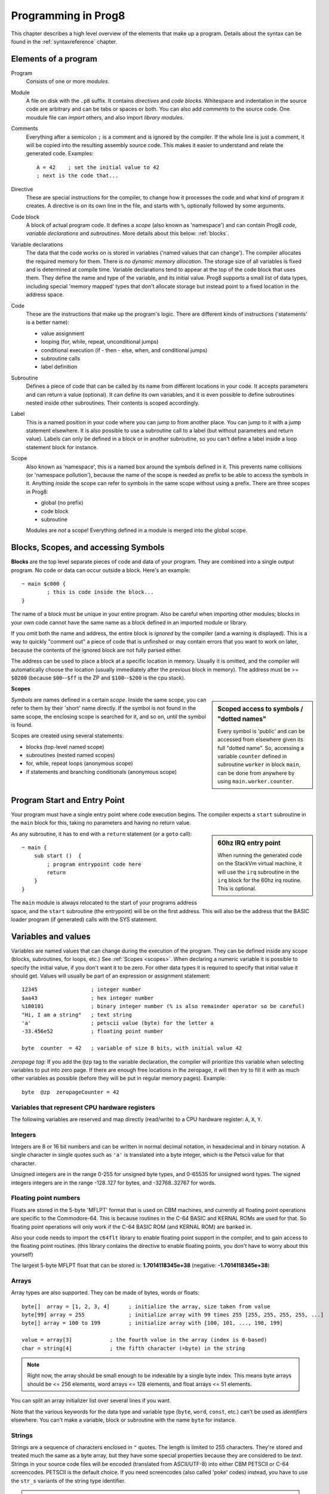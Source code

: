 .. _programstructure:

====================
Programming in Prog8
====================

This chapter describes a high level overview of the elements that make up a program.
Details about the syntax can be found in the :ref:`syntaxreference` chapter.


Elements of a program
---------------------

Program
	Consists of one or more *modules*.

Module
	A file on disk with the ``.p8`` suffix. It contains *directives* and *code blocks*.
	Whitespace and indentation in the source code are arbitrary and can be tabs or spaces or both.
	You can also add *comments* to the source code.
	One moudule file can *import* others, and also import *library modules*.

Comments
	Everything after a semicolon ``;`` is a comment and is ignored by the compiler.
	If the whole line is just a comment, it will be copied into the resulting assembly source code.
	This makes it easier to understand and relate the generated code. Examples::

		A = 42    ; set the initial value to 42
		; next is the code that...

Directive
	These are special instructions for the compiler, to change how it processes the code
	and what kind of program it creates. A directive is on its own line in the file, and
	starts with ``%``, optionally followed by some arguments.

Code block
	A block of actual program code. It defines a *scope* (also known as 'namespace') and
	can contain Prog8 *code*, *variable declarations* and *subroutines*.
	More details about this below: :ref:`blocks`.

Variable declarations
	The data that the code works on is stored in variables ('named values that can change').
	The compiler allocates the required memory for them.
	There is *no dynamic memory allocation*. The storage size of all variables
	is fixed and is determined at compile time.
	Variable declarations tend to appear at the top of the code block that uses them.
	They define the name and type of the variable, and its initial value.
	Prog8 supports a small list of data types, including special 'memory mapped' types
	that don't allocate storage but instead point to a fixed location in the address space.

Code
	These are the instructions that make up the program's logic. There are different kinds of instructions
	('statements' is a better name):

	- value assignment
	- looping  (for, while, repeat, unconditional jumps)
	- conditional execution (if - then - else, when, and conditional jumps)
	- subroutine calls
	- label definition

Subroutine
    Defines a piece of code that can be called by its name from different locations in your code.
    It accepts parameters and can return a value (optional).
    It can define its own variables, and it is even possible to define subroutines nested inside other subroutines.
    Their contents is scoped accordingly.

Label
    This is a named position in your code where you can jump to from another place.
    You can jump to it with a jump statement elsewhere. It is also possible to use a
    subroutine call to a label (but without parameters and return value).
    Labels can only be defined in a block or in another subroutine, so you can't define a label
    inside a loop statement block for instance.

Scope
	Also known as 'namespace', this is a named box around the symbols defined in it.
	This prevents name collisions (or 'namespace pollution'), because the name of the scope
	is needed as prefix to be able to access the symbols in it.
	Anything *inside* the scope can refer to symbols in the same scope without using a prefix.
	There are three scopes in Prog8:

	- global (no prefix)
	- code block
	- subroutine

	Modules are *not* a scope! Everything defined in a module is merged into the global scope.


.. _blocks:

Blocks, Scopes, and accessing Symbols
-------------------------------------

**Blocks** are the top level separate pieces of code and data of your program. They are combined
into a single output program.  No code or data can occur outside a block. Here's an example::

	~ main $c000 {
		; this is code inside the block...
	}


The name of a block must be unique in your entire program.
Also be careful when importing other modules; blocks in your own code cannot have
the same name as a block defined in an imported module or library.

If you omit both the name and address, the entire block is *ignored* by the compiler (and a warning is displayed).
This is a way to quickly "comment out" a piece of code that is unfinshed or may contain errors that you
want to work on later, because the contents of the ignored block are not fully parsed either.

The address can be used to place a block at a specific location in memory.
Usually it is omitted, and the compiler will automatically choose the location (usually immediately after
the previous block in memory).
The address must be >= ``$0200`` (because ``$00``--``$ff`` is the ZP and ``$100``--``$200`` is the cpu stack).


.. _scopes:

**Scopes**

.. sidebar::
    Scoped access to symbols / "dotted names"

    Every symbol is 'public' and can be accessed from elsewhere given its full "dotted name".
    So, accessing a variable ``counter`` defined in subroutine ``worker`` in block ``main``,
    can be done from anywhere by using ``main.worker.counter``.

*Symbols* are names defined in a certain *scope*. Inside the same scope, you can refer
to them by their 'short' name directly.  If the symbol is not found in the same scope,
the enclosing scope is searched for it, and so on, until the symbol is found.

Scopes are created using several statements:

- blocks  (top-level named scope)
- subroutines   (nested named scopes)
- for, while, repeat loops   (anonymous scope)
- if statements and branching conditionals    (anonymous scope)


Program Start and Entry Point
-----------------------------

Your program must have a single entry point where code execution begins.
The compiler expects a ``start`` subroutine in the ``main`` block for this,
taking no parameters and having no return value.

.. sidebar::
    60hz IRQ entry point

    When running the generated code on the StackVm virtual machine,
    it will use the ``irq`` subroutine in the ``irq`` block for the
    60hz irq routine. This is optional.

As any subroutine, it has to end with a ``return`` statement (or a ``goto`` call)::

	~ main {
	    sub start ()  {
	        ; program entrypoint code here
	        return
	    }
	}


The ``main`` module is always relocated to the start of your programs
address space, and the ``start`` subroutine (the entrypoint) will be on the
first address. This will also be the address that the BASIC loader program (if generated)
calls with the SYS statement.





Variables and values
--------------------

Variables are named values that can change during the execution of the program.
They can be defined inside any scope (blocks, subroutines, for loops, etc.) See :ref:`Scopes <scopes>`.
When declaring a numeric variable it is possible to specify the initial value, if you don't want it to be zero.
For other data types it is required to specify that initial value it should get.
Values will usually be part of an expression or assignment statement::

    12345                 ; integer number
    $aa43                 ; hex integer number
    %100101               ; binary integer number (% is also remainder operator so be careful)
    "Hi, I am a string"   ; text string
    'a'                   ; petscii value (byte) for the letter a
    -33.456e52            ; floating point number

    byte  counter  = 42   ; variable of size 8 bits, with initial value 42


*zeropage tag:*
If you add the ``@zp`` tag to the variable declaration, the compiler will prioritize this variable
when selecting variables to put into zero page. If there are enough free locations in the zeropage,
it will then try to fill it with as much other variables as possible (before they will be put in regular memory pages).
Example::

    byte  @zp  zeropageCounter = 42


Variables that represent CPU hardware registers
^^^^^^^^^^^^^^^^^^^^^^^^^^^^^^^^^^^^^^^^^^^^^^^

The following variables are reserved
and map directly (read/write) to a CPU hardware register: ``A``, ``X``, ``Y``.


Integers
^^^^^^^^

Integers are 8 or 16 bit numbers and can be written in normal decimal notation,
in hexadecimal and in binary notation.
A single character in single quotes such as ``'a'`` is translated into a byte integer,
which is the Petscii value for that character.

Unsigned integers are in the range 0-255 for unsigned byte types, and 0-65535 for unsigned word types.
The signed integers integers are in the range -128..127 for bytes,
and -32768..32767 for words.


Floating point numbers
^^^^^^^^^^^^^^^^^^^^^^

Floats are stored in the 5-byte 'MFLPT' format that is used on CBM machines,
and currently all floating point operations are specific to the Commodore-64.
This is because routines in the C-64 BASIC and KERNAL ROMs are used for that.
So floating point operations will only work if the C-64 BASIC ROM (and KERNAL ROM)
are banked in.

Also your code needs to import the ``c64flt`` library to enable floating point support
in the compiler, and to gain access to the floating point routines.
(this library contains the directive to enable floating points, you don't have
to worry about this yourself)

The largest 5-byte MFLPT float that can be stored is: **1.7014118345e+38**   (negative: **-1.7014118345e+38**)


Arrays
^^^^^^
Array types are also supported. They can be made of bytes, words or floats::

    byte[]  array = [1, 2, 3, 4]      ; initialize the array, size taken from value
    byte[99] array = 255              ; initialize array with 99 times 255 [255, 255, 255, 255, ...]
    byte[] array = 100 to 199         ; initialize array with [100, 101, ..., 198, 199]

    value = array[3]            ; the fourth value in the array (index is 0-based)
    char = string[4]            ; the fifth character (=byte) in the string

.. note::
    Right now, the array should be small enough to be indexable by a single byte index.
    This means byte arrays should be <= 256 elements, word arrays <= 128 elements, and float
    arrays <= 51 elements.

You can split an array initializer list over several lines if you want.

Note that the various keywords for the data type and variable type (``byte``, ``word``, ``const``, etc.)
can't be used as *identifiers* elsewhere. You can't make a variable, block or subroutine with the name ``byte``
for instance.


Strings
^^^^^^^

Strings are a sequence of characters enclosed in ``"`` quotes. The length is limited to 255 characters.
They're stored and treated much the same as a byte array,
but they have some special properties because they are considered to be *text*.
Strings in your source code files will be encoded (translated from ASCII/UTF-8) into either CBM PETSCII or C-64 screencodes.
PETSCII is the default choice. If you need screencodes (also called 'poke' codes) instead,
you have to use the ``str_s`` variants of the string type identifier.

.. caution::
    It's probably best that you don't change strings after they're created.
    This is because if your program exits and is restarted (without loading it again),
    it will then operate on the changed strings instead of the original ones.
    The same is true for arrays by the way.


Special types: const and memory-mapped
^^^^^^^^^^^^^^^^^^^^^^^^^^^^^^^^^^^^^^

When using ``const``, the value of the 'variable' can no longer be changed.
You'll have to specify the initial value expression. This value is then used
by the compiler everywhere you refer to the constant (and no storage is allocated
for the constant itself). This is only valid for the simple numeric types (byte, word, float).

When using ``&`` (the address-of operator but now applied to a datatype), the variable will point to specific location in memory,
rather than being newly allocated. The initial value (mandatory) must be a valid
memory address.  Reading the variable will read the given data type from the
address you specified, and setting the varible will directly modify that memory location(s)::

	const  byte  max_age = 2000 - 1974      ; max_age will be the constant value 26
	&word  SCREENCOLORS = $d020             ; a 16-bit word at the addres $d020-$d021


.. note::
    Directly accessing random memory locations is not yet supported without the
    intermediate step of declaring a memory-mapped variable for the memory location.
    The advantages of this however, is that it's clearer what the memory location
    stands for, and the compiler also knows the data type.


Converting types into other types
^^^^^^^^^^^^^^^^^^^^^^^^^^^^^^^^^

Sometimes you need an unsigned word where you have an unsigned byte, or you need some other type conversion.
Many type conversions are possible by just writing ``as <type>`` at the end of an expression::

    uword  uw = $ea31
    ubyte  ub = uw as ubyte     ; ub will be $31, identical to lsb(uw)
    float  f = uw as float      ; f will be 59953, but this conversion can be omitted in this case
    word   w = uw as word       ; w will be -5583 (simply reinterpret $ea31 as 2-complement negative number)
    f = 56.777
    ub = f as ubyte             ; ub will be 56

Sometimes it is a straight 'type cast' where the value is simply interpreted as being of the other type,
sometimes an actual value conversion is done to convert it into the targe type.
Try to avoid type conversions as much as possible.


Initial values across multiple runs of the program
^^^^^^^^^^^^^^^^^^^^^^^^^^^^^^^^^^^^^^^^^^^^^^^^^^

When declaring values with an initial value, this value will be set into the variable each time
the program reaches the declaration again. This can be in loops, multiple subroutine calls,
or even multiple invocations of the entire program.  If you omit an initial value, it will
be set to zero only for the first run of the program. A second run will utilize the last value
where it left off (but your code will be a bit smaller because no initialization instructions
are generated)

.. caution::
   variables that get allocated in zero-page will *not* have a zero starting value when you omit
   the variable's initialization. They'll be whatever the last value in that zero page
   location was. So it's best to don't depend on the uninitialized starting value!

.. warning::
    this behavior may change in a future version so that subsequent runs always
    use the same initial values

This only works for simple types, *and not for string variables and arrays*.
It is assumed these are left unchanged by the program.
If you do modify them in-place, you should take care yourself that they work as
expected when the program is restarted.
(This is an optimization choice to avoid having to store two copies of every string and array)


Loops
-----

The *for*-loop is used to let a variable (or register) iterate over a range of values. Iteration is done in steps of 1, but you can change this.
The loop variable can be declared as byte or word earlier so you can reuse it for multiple occasions,
or you can declare one directly in the for statement which will only be visible in the for loop body.
Iterating with a floating point variable is not supported. If you want to loop over a floating-point array, use a loop with an integer index variable instead.

The *while*-loop is used to repeat a piece of code while a certain condition is still true.
The *repeat--until* loop is used to repeat a piece of code until a certain condition is true.

You can also create loops by using the ``goto`` statement, but this should usually be avoided.

.. attention::
    The value of the loop variable or register after executing the loop *is undefined*. Don't use it immediately
    after the loop without first assigning a new value to it!
    (this is an optimization issue to avoid having to deal with mostly useless post-loop logic to adjust the loop variable's value)
    Loop variables that are declared inline are scoped in the loop body so they're not accessible at all after the loop finishes.


Conditional Execution
---------------------

if statements
^^^^^^^^^^^^^

Conditional execution means that the flow of execution changes based on certiain conditions,
rather than having fixed gotos or subroutine calls::

	if A>4 goto overflow

	if X==3  Y = 4
	if X==3  Y = 4 else  A = 2

	if X==5 {
		Y = 99
	} else {
		A = 3
	}


Conditional jumps (``if condition goto label``) are compiled using 6502's branching instructions (such as ``bne`` and ``bcc``) so
the rather strict limit on how *far* it can jump applies. The compiler itself can't figure this
out unfortunately, so it is entirely possible to create code that cannot be assembled successfully.
Thankfully the ``64tass`` assembler that is used has the option to automatically
convert such branches to their opposite + a normal jmp. This is slower and takes up more space
and you will get warning printed if this happens. You may then want to restructure your branches (place target labels closer to the branch,
or reduce code complexity).


There is a special form of the if-statement that immediately translates into one of the 6502's branching instructions.
This allows you to write a conditional jump or block execution directly acting on the current values of the CPU's status register bits.
The eight branching instructions of the CPU each have an if-equivalent (and there are some easier to understand aliases):

====================== =====================
condition              meaning
====================== =====================
``if_cs``              if carry status is set
``if_cc``              if carry status is clear
``if_vs``              if overflow status is set
``if_vc``              if overflow status is clear
``if_eq`` / ``if_z``   if result is equal to zero
``if_ne`` / ``if_nz``  if result is not equal to zero
``if_pl`` / ``if_pos`` if result is 'plus' (>= zero)
``if_mi`` / ``if_neg`` if result is 'minus' (< zero)
====================== =====================

So ``if_cc goto target`` will directly translate into the single CPU instruction ``BCC target``.

.. note::
    For now, the symbols used or declared in the statement block(s) are shared with
    the same scope the if statement itself is in.
    Maybe in the future this will be a separate nested scope, but for now, that is
    only possible when defining a subroutine.

when statement ('jump table')
^^^^^^^^^^^^^^^^^^^^^^^^^^^^^

Instead of writing a bunch of sequential if-elseif statements, it is more readable to
use a ``when`` statement. (It will also result in greatly improved assembly code generation)
Use a ``when`` statement if you have a set of fixed choices that each should result in a certain
action. It is possible to combine several choices to result in the same action::

    when value {
        4 -> c64scr.print("four")
        5 -> c64scr.print("five")
        10,20,30 -> {
            c64scr.print("ten or twenty or thirty")
        }
        else -> c64scr.print("don't know")
    }

The when-*value* can be any expression but the choice values have to evaluate to
compile-time constant integers (bytes or words). They also have to be the same
datatype as the when-value, otherwise no efficient comparison can be done.


Assignments
-----------

Assignment statements assign a single value to a target variable or memory location.
Augmented assignments (such as ``A += X``) are also available, but these are just shorthands
for normal assignments (``A = A + X``).

Only register variables and variables of type byte, word and float can be assigned a new value.
It's not possible to set a new value to string or array variables etc, because they get allocated
a fixed amount of memory which will not change.

.. attention::
    **Data type conversion (in assignments):**
    When assigning a value with a 'smaller' datatype to a register or variable with a 'larger' datatype,
    the value will be automatically converted to the target datatype:  byte --> word --> float.
    So assigning a byte to a word variable, or a word to a floating point variable, is fine.
    The reverse is *not* true: it is *not* possible to assign a value of a 'larger' datatype to
    a variable of a smaller datatype without an explicit conversion. Otherwise you'll get an error telling you
    that there is a loss of precision. You can use builtin functions such as ``round`` and ``lsb`` to convert
    to a smaller datatype, or revert to integer arithmetic.

Direct access to memory locations
^^^^^^^^^^^^^^^^^^^^^^^^^^^^^^^^^
Normally memory locations are accessed by a *memory mapped* name, such as ``c64.BGCOL0`` that is defined
as the memory mapped address $d021.

If you want to access a memory location directly (by using the address itself), without defining
a memory mapped location, you can do so by enclosing the address in ``@(...)``::

    A = @($d020)      ; set the A register to the current c64 screen border color ("peek(53280)")
    @($d020) = 0      ; set the c64 screen border to black ("poke 53280,0")
    @(vic+$20) = 6    ; you can also use expressions to 'calculate' the address


Expressions
-----------

Expressions tell the program to *calculate* something. They consist of
values, variables, operators such as ``+`` and ``-``, function calls, type casts, or other expressions.
Here is an example that calculates to number of seconds in a certain time period::

    num_hours * 3600 + num_minutes * 60 + num_seconds

Long expressions can be split over multiple lines by inserting a line break before or after an operator::

    num_hours * 3600
     + num_minutes * 60
     + num_seconds

In most places where a number or other value is expected, you can use just the number, or a constant expression.
If possible, the expression is parsed and evaluated by the compiler itself at compile time, and the (constant) resulting value is used in its place.
Expressions that cannot be compile-time evaluated will result in code that calculates them at runtime.
Expressions can contain procedure and function calls.
There are various built-in functions such as sin(), cos(), min(), max() that can be used in expressions (see :ref:`builtinfunctions`).
You can also reference idendifiers defined elsewhere in your code.

.. attention::
    **Floating points used in expressions:**

    When a floating point value is used in a calculation, the result will be a floating point, and byte or word values
    will be automatically converted into floats in this case. The compiler will issue a warning though when this happens, because floating
    point calculations are very slow and possibly unintended!

    Calculations with integer variables will not result in floating point values.
    if you divide two integer variables say 32500 and 99 the result will be the integer floor
    division (328) rather than the floating point result (328.2828282828283). If you need the full precision,
    you'll have to make sure at least the first operand is a floating point. You can do this by
    using a floating point value or variable, or use a type cast.
    When the compiler can calculate the result during compile-time, it will try to avoid loss
    of precision though and gives an error if you may be losing a floating point result.



Arithmetic and Logical expressions
^^^^^^^^^^^^^^^^^^^^^^^^^^^^^^^^^^
Arithmetic expressions are expressions that calculate a numeric result (integer or floating point).
Many common arithmetic operators can be used and follow the regular precedence rules.
Logical expressions are expressions that calculate a boolean result: true or false
(which in reality are just a 1 or 0 integer value).

You can use parentheses to group parts of an expresion to change the precedence.
Usually the normal precedence rules apply (``*`` goes before ``+`` etc.) but subexpressions
within parentheses will be evaluated first. So ``(4 + 8) * 2`` is 24 and not 20,
and ``(true or false) and false`` is false instead of true.

.. attention::
    **calculations keep their datatype:**
    When you do calculations on a BYTE type, the result will remain a BYTE.
    When you do calculations on a WORD type, the result will remain a WORD.
    For instance::

        byte b = 44
        word w = b*55   ; the result will be 116! (even though the target variable is a word)
        w *= 999        ; the result will be -15188  (the multiplication stays within a word)

    The compiler will NOT give a warning about this! It's doing this for
    performance reasons - so you won't get sudden 16 bit (or even float)
    calculations where you needed only simple fast byte arithmetic.
    If you do need the extended resulting value, cast at least one of the
    operands of an operator to the larger datatype. For example::

        byte b = 44
        word w = b*55.w     ; the result will be 2420
        w = (b as word)*55  ; same result




Subroutines
-----------

Defining a subroutine
^^^^^^^^^^^^^^^^^^^^^

Subroutines are parts of the code that can be repeatedly invoked using a subroutine call from elsewhere.
Their definition, using the ``sub`` statement, includes the specification of the required parameters and return value.
Subroutines can be defined in a Block, but also nested inside another subroutine. Everything is scoped accordingly.

Calling a subroutine
^^^^^^^^^^^^^^^^^^^^

The arguments in parentheses after the function name, should match the parameters in the subroutine definition.
It is possible to not store the return value but the compiler
will issue a warning then telling you the result values of a subroutine call are discarded.

.. caution::
    Note that due to the way parameters are processed by the compiler,
    subroutines are *non-reentrant*. This means you cannot create recursive calls.
    If you do need a recursive algorithm, you'll have to hand code it in embedded assembly for now,
    or rewrite it into an iterative algorithm.
    Also, subroutines used in the main program should not be used from an IRQ handler. This is because
    the subroutine may be interrupted, and will then call itself from the IRQ handler. Results are
    then undefined because the variables will get overwritten.


.. _builtinfunctions:

Built-in Functions
------------------


There's a set of predefined functions in the language. These are fixed and can't be redefined in user code.
You can use them in expressions and the compiler will evaluate them at compile-time if possible.


sin(x)
	Sine.  (floating point version)

cos(x)
	Cosine.  (floating point version)

sin8u(x)
    Fast 8-bit ubyte sine of angle 0..255, result is in range 0..255

sin8(x)
    Fast 8-bit byte sine of angle 0..255, result is in range -127..127

sin16u(x)
    Fast 16-bit uword sine of angle 0..255, result is in range 0..65535

sin16(x)
    Fast 16-bit word sine of angle 0..255, result is in range -32767..32767

cos8u(x)
    Fast 8-bit ubyte cosine of angle 0..255, result is in range 0..255

cos8(x)
    Fast 8-bit byte cosine of angle 0..255, result is in range -127..127

cos16u(x)
    Fast 16-bit uword cosine of angle 0..255, result is in range 0..65535

cos16(x)
    Fast 16-bit word cosine of angle 0..255, result is in range -32767..32767

abs(x)
	Absolute value.

tan(x)
	Tangent.

atan(x)
	Arctangent.

ln(x)
	Natural logarithm (base e).

log2(x)
    Base 2 logarithm.

sqrt16(w)
	16 bit unsigned integer Square root. Result is unsigned byte.

sqrt(x)
	Floating point Square root.

round(x)
	Rounds the floating point to the closest integer.

floor (x)
	Rounds the floating point down to an integer towards minus infinity.

ceil(x)
	Rounds the floating point up to an integer towards positive infinity.

rad(x)
	Degrees to radians.

deg(x)
	Radians to degrees.

max(x)
	Maximum of the values in the array value x

min(x)
	Minimum of the values in the array value x

avg(x)
	Average of the values in the array value x

sum(x)
	Sum of the values in the array value x

len(x)
    Number of values in the array value x, or the number of characters in a string (excluding the size or 0-byte).
    Note: this can be different from the number of *bytes* in memory if the datatype isn't a byte.
    Note: lengths of strings and arrays are determined at compile-time! If your program modifies the actual
    length of the string during execution, the value of len(string) may no longer be correct!
    (use strlen function if you want to dynamically determine the length)

strlen(str)
    Number of bytes in the string. This value is determined during runtime and counts upto
    the first terminating 0 byte in the string, regardless of the size of the string during compilation time.

lsb(x)
    Get the least significant byte of the word x. Equivalent to the cast "x as ubyte".

msb(x)
    Get the most significant byte of the word x.

mkword(lsb, msb)
    Efficiently create a word value from two bytes (the lsb and the msb). Avoids multiplication and shifting.

any(x)
    1 ('true') if any of the values in the array value x is 'true' (not zero), else 0 ('false')

all(x)
	1 ('true') if all of the values in the array value x are 'true' (not zero), else 0 ('false')

rnd()
    returns a pseudo-random byte from 0..255

rndw()
    returns a pseudo-random word from 0..65535

rndf()
    returns a pseudo-random float between 0.0 and 1.0

lsl(x)
    Shift the bits in x (byte or word) one position to the left.
    Bit 0 is set to 0 (and the highest bit is shifted into the status register's Carry flag)
    Modifies in-place, doesn't return a value (so can't be used in an expression).

lsr(x)
    Shift the bits in x (byte or word) one position to the right.
    The highest bit is set to 0 (and bit 0 is shifted into the status register's Carry flag)
    Modifies in-place, doesn't return a value (so can't be used in an expression).

rol(x)
    Rotate the bits in x (byte or word) one position to the left.
    This uses the CPU's rotate semantics: bit 0 will be set to the current value of the Carry flag,
    while the highest bit will become the new Carry flag value.
    (essentially, it is a 9-bit or 17-bit rotation)
    Modifies in-place, doesn't return a value (so can't be used in an expression).

rol2(x)
    Like _rol but now as 8-bit or 16-bit rotation.
    It uses some extra logic to not consider the carry flag as extra rotation bit.
    Modifies in-place, doesn't return a value (so can't be used in an expression).

ror(x)
    Rotate the bits in x (byte or word) one position to the right.
    This uses the CPU's rotate semantics: the highest bit will be set to the current value of the Carry flag,
    while bit 0 will become the new Carry flag value.
    (essentially, it is a 9-bit or 17-bit rotation)
    Modifies in-place, doesn't return a value (so can't be used in an expression).

ror2(x)
    Like _ror but now as 8-bit or 16-bit rotation.
    It uses some extra logic to not consider the carry flag as extra rotation bit.
    Modifies in-place, doesn't return a value (so can't be used in an expression).

memcopy(from, to, numbytes)
    Efficiently copy a number of bytes (1 - 256) from a memory location to another.
    NOTE: 'to' must NOT overlap with 'from', unless it is *before* 'from'.
    Because this function imposes some overhead to handle the parameters,
    it is only faster if the number of bytes is larger than a certain threshold.
    Compare the generated code to see if it was beneficial or not.
    The most efficient will always be to write a specialized copy routine in assembly yourself!

memset(address, numbytes, bytevalue)
    Efficiently set a part of memory to the given (u)byte value.
    But the most efficient will always be to write a specialized fill routine in assembly yourself!
    Note that for clearing the character screen, very fast specialized subroutines are
    available in the ``c64scr`` block (part of the ``c64utils`` module)

memsetw(address, numwords, wordvalue)
    Efficiently set a part of memory to the given (u)word value.
    But the most efficient will always be to write a specialized fill routine in assembly yourself!

swap(x, y)
    Swap the values of numerical variables (or memory locations) x and y in a fast way.

set_carry()  /  clear_carry()
    Set (or clear) the CPU status register Carry flag. No result value.
    (translated into ``SEC`` or ``CLC`` cpu instruction)

set_irqd()  /  clear_irqd()
    Set (or clear) the CPU status register Interrupt Disable flag. No result value.
    (translated into ``SEI`` or ``CLI`` cpu instruction)

rsave()
    Saves the CPU registers and the status flags.
    You can now more or less 'safely' use the registers directly, until you
    restore them again so the generated code can carry on normally.
    Note: it's not needed to rsave() before an asm subroutine that clobbers the X register
    (which is used as the internal evaluation stack pointer).
    The compiler will take care of this situation automatically.

rrestore()
    Restores the CPU registers and the status flags from previously saved values.

read_flags()
    Returns the current value of the CPU status register.



Library routines
----------------

There are many routines available in the compiler libraries.
Some are used internally by the compiler as well.
There's too many to list here, just have a look through the source code
of the library modules to see what's there.
(They can be found in the compiler/res directory)
The example programs also use a small set of the library routines, you can study
their source code to see how they might be used.
